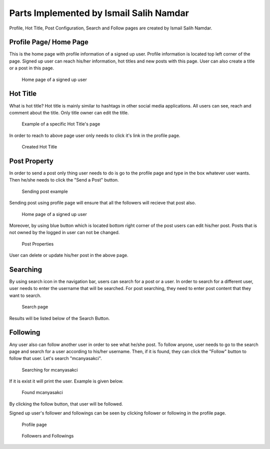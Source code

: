 Parts Implemented by Ismail Salih Namdar
====================================
Profile, Hot Title, Post Configuration, Search and Follow pages are created by Ismail Salih Namdar. 

Profile Page/ Home Page
-----------------------
This is the home page with profile information of a signed up user. Profile information is located top left corner of the page. 
Signed up user can reach his/her information, hot titles and new posts with this page. User can also create a title or a post in this page.

.. figure:: images/ismail/profilepage.png
	  :scale: 100 %
	  :alt: profile page

	  Home page of a signed up user

Hot Title
---------
What is hot title? Hot title is mainly similar to hashtags in other social media applications. All users can see, reach and comment about the title.
Only title owner can edit the title.
		  
.. figure:: images/ismail/hottitle.png
	  :scale: 100 %
	  :alt: hot title page

	  Example of a specific Hot Title's page
		  
In order to reach to above page user only needs to click it's link in the profile page.

.. figure:: images/ismail/hottitle2.png
	  :scale: 100 %
	  :alt: created title

	  Created Hot Title

Post Property
-------------
In order to send a post only thing user needs to do is go to the profile page and type in the box whatever user wants. Then he/she needs to click the "Send a Post" button.

.. figure:: images/ismail/sendpost.png
	  :scale: 100 %
	  :alt: send post

	  Sending post example
	  
Sending post using profile page will ensure that all the followers will recieve that post also.

.. figure:: images/ismail/profilepage.png
	  :scale: 100 %
	  :alt: profile page

	  Home page of a signed up user
	  
Moreover, by using blue button which is located bottom right corner of the post users can edit his/her post. Posts that is not owned by the logged in user can not be changed.

.. figure:: images/ismail/post_cfg.png
	  :scale: 100 %
	  :alt: post configuration

	  Post Properties

User can delete or update his/her post in the above page.

Searching
---------
By using search icon in the navigation bar, users can search for a post or a user. In order to search for a different user, user needs to enter the username that will be searched.
For post searching, they need to enter post content that they want to search.

.. figure:: images/ismail/search.png
	  :scale: 100 %
	  :alt: search page

	  Search page
	  
Results will be listed below of the Search Button.

Following
---------
Any user also can follow another user in order to see what he/she post. To follow anyone, user needs to go to the search page and search for a user according to his/her username.
Then, if it is found, they can click the "Follow" button to follow that user. Let's search "mcanyasakci".

.. figure:: images/ismail/follow.png
	  :scale: 100 %
	  :alt: search page

	  Searching for mcanyasakci

If it is exist it will print the user. Example is given below.

.. figure:: images/ismail/follow2.png
	  :scale: 100 %
	  :alt: search page

	  Found mcanyasakci

By clicking the follow button, that user will be followed.

Signed up user's follower and followings can be seen by clicking follower or following in the profile page.

.. figure:: images/ismail/follow3.png
	  :scale: 100 %
	  :alt: search page

	  Profile page
	  
.. figure:: images/ismail/follow4.png
	  :scale: 100 %
	  :alt: follow page

	  Followers and Followings